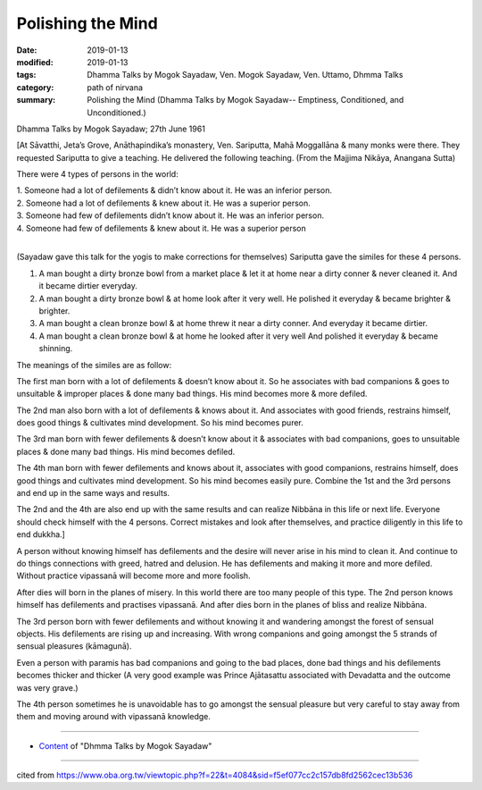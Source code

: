 ==========================================
Polishing the Mind
==========================================

:date: 2019-01-13
:modified: 2019-01-13
:tags: Dhamma Talks by Mogok Sayadaw, Ven. Mogok Sayadaw, Ven. Uttamo, Dhmma Talks
:category: path of nirvana
:summary: Polishing the Mind (Dhamma Talks by Mogok Sayadaw-- Emptiness, Conditioned, and Unconditioned.)

Dhamma Talks by Mogok Sayadaw; 27th June 1961

[At Sāvatthi, Jeta’s Grove, Anāthapindika’s monastery, Ven. Sariputta, Mahā Moggallāna & many monks were there. They requested Sariputta to give a teaching. He delivered the following teaching. (From the Majjima Nikāya, Anangana Sutta)

There were 4 types of persons in the world:

| 1. Someone had a lot of defilements & didn’t know about it. He was an inferior person. 
| 2. Someone had a lot of defilements & knew about it. He was a superior person. 
| 3. Someone had few of defilements didn’t know about it. He was an inferior person. 
| 4. Someone had few of defilements & knew about it. He was a superior person
| 

(Sayadaw gave this talk for the yogis to make corrections for themselves) Sariputta gave the similes for these 4 persons. 

1. A man bought a dirty bronze bowl from a market place & let it at home near a dirty conner & never cleaned it. And it became dirtier everyday.

2. A man bought a dirty bronze bowl & at home look after it very well. He polished it everyday & became brighter & brighter. 

3. A man bought a clean bronze bowl & at home threw it near a dirty conner. And everyday it became dirtier. 

4. A man bought a clean bronze bowl & at home he looked after it very well And polished it everyday & became shinning. 

The meanings of the similes are as follow: 

The first man born with a lot of defilements & doesn’t know about it. So he associates with bad companions & goes to unsuitable & improper places & done many bad things. His mind becomes more & more defiled. 

The 2nd man also born with a lot of defilements & knows about it. And associates with good friends, restrains himself, does good things & cultivates mind development. So his mind becomes purer. 

The 3rd man born with fewer defilements & doesn’t know about it & associates with bad companions, goes to unsuitable places & done many bad things. His mind becomes defiled. 

The 4th man born with fewer defilements and knows about it, associates with good companions, restrains himself, does good things and cultivates mind development. So his mind becomes easily pure. Combine the 1st and the 3rd persons and end up in the same ways and results. 

The 2nd and the 4th are also end up with the same results and can realize Nibbāna in this life or next life. Everyone should check himself with the 4 persons. Correct mistakes and look after themselves, and practice diligently in this life to end dukkha.] 

A person without knowing himself has defilements and the desire will never arise in his mind to clean it. And continue to do things connections with greed, hatred and delusion. He has defilements and making it more and more defiled. Without practice vipassanā will become more and more foolish. 

After dies will born in the planes of misery. In this world there are too many people of this type. The 2nd person knows himself has defilements and practises vipassanā. And after dies born in the planes of bliss and realize Nibbāna. 

The 3rd person born with fewer defilements and without knowing it and wandering amongst the forest of sensual objects. His defilements are rising up and increasing. With wrong companions and going amongst the 5 strands of sensual pleasures (kāmagunā). 

Even a person with paramis has bad companions and going to the bad places, done bad things and his defilements becomes thicker and thicker (A very good example was Prince Ajātasattu associated with Devadatta and the outcome was very grave.) 

The 4th person sometimes he is unavoidable has to go amongst the sensual pleasure but very careful to stay away from them and moving around with vipassanā knowledge.

------

- `Content <{filename}../publication-of-ven_uttamo%zh.rst#dhmma-talks-by-mogok-sayadaw>`__ of "Dhmma Talks by Mogok Sayadaw"

------

cited from https://www.oba.org.tw/viewtopic.php?f=22&t=4084&sid=f5ef077cc2c157db8fd2562cec13b536

..
  2019-01-13  create rst
  https://mogokdhammatalks.blog/